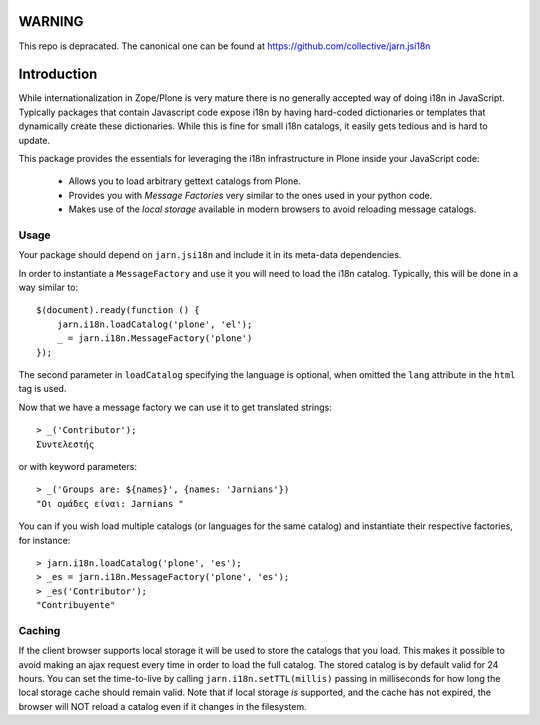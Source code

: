 WARNING
=======
This repo is depracated. The canonical one can be found at https://github.com/collective/jarn.jsi18n


Introduction
============

While internationalization in Zope/Plone is very mature there is no generally accepted way of doing i18n in JavaScript. Typically packages that contain Javascript code expose i18n by having hard-coded dictionaries or templates that dynamically create these dictionaries. While this is fine for small i18n catalogs, it easily gets tedious and is hard to update.

This package provides the essentials for leveraging the i18n infrastructure in Plone inside your JavaScript code:

  * Allows you to load arbitrary gettext catalogs from Plone.
  * Provides you with `Message Factories` very similar to the ones used in your python code.
  * Makes use of the `local storage` available in modern browsers to avoid reloading message catalogs.

Usage
-----
Your package should depend on ``jarn.jsi18n`` and include it in its meta-data dependencies.

In order to instantiate a ``MessageFactory`` and use it you will need to load the i18n catalog. Typically, this will be done in a way similar to::

  $(document).ready(function () {
      jarn.i18n.loadCatalog('plone', 'el');
      _ = jarn.i18n.MessageFactory('plone')
  });

The second parameter in ``loadCatalog`` specifying the language is optional, when omitted the ``lang`` attribute in the ``html`` tag is used. 

Now that we have a message factory we can use it to get translated strings::

  > _('Contributor');
  Συντελεστής

or with keyword parameters::

  > _('Groups are: ${names}', {names: 'Jarnians'})
  "Οι ομάδες είναι: Jarnians "

You can if you wish load multiple catalogs (or languages for the same catalog) and instantiate their respective factories, for instance::

  > jarn.i18n.loadCatalog('plone', 'es');
  > _es = jarn.i18n.MessageFactory('plone', 'es');
  > _es('Contributor');
  "Contribuyente"

Caching
-------

If the client browser supports local storage it will be used to store the catalogs that you load. This makes it possible to avoid making an ajax request every time in order to load the full catalog. The stored catalog is by default valid for 24 hours. You can set the time-to-live by calling ``jarn.i18n.setTTL(millis)`` passing in milliseconds for how long the local storage cache should remain valid. Note that if local storage *is* supported, and the cache has not expired, the browser will NOT reload a catalog even if it changes in the filesystem.
